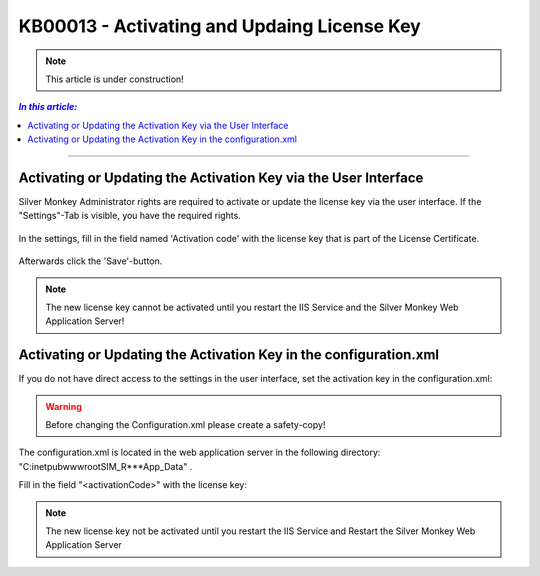 KB00013 - Activating and Updaing License Key
============================================

.. Note:: This article is under construction!

.. contents:: *In this article:*
    :depth: 2
    :local:

-------

Activating or Updating the Activation Key via the User Interface
++++++++++++++++++++++++++++++++++++++++++++++++++++++++++++++++++
Silver Monkey Administrator rights are required to activate or update the license key via the user interface. If the "Settings"-Tab is visible, you have the required rights.

  .. image:: _static/Activation_Key_Screenshot1.png

In the settings, fill in the field named 'Activation code' with the license key that is part of the License Certificate.

   .. image:: _static/Activation_Key_Screenshot2.png

Afterwards click the 'Save'-button.

.. Note:: The new license key cannot be activated until you restart the IIS Service and  the Silver Monkey Web Application Server!  


Activating or Updating the Activation Key in the configuration.xml
+++++++++++++++++++++++++++++++++++++++++++++++++++++++++++++++++++++
If you do not have direct access to the settings in the user interface, set the activation key in the configuration.xml:

.. Warning:: Before changing the Configuration.xml please create a safety-copy!

The configuration.xml is located in the web application server in the following directory:
"C:\inetpub\wwwroot\SIM_R***\App_Data" .

Fill in the field "<activationCode>" with the license key:

   .. image:: _static/Activation_Key_Screenshot3.png

.. Note:: The new license key not be activated until you restart the IIS Service and Restart the Silver Monkey Web Application Server  